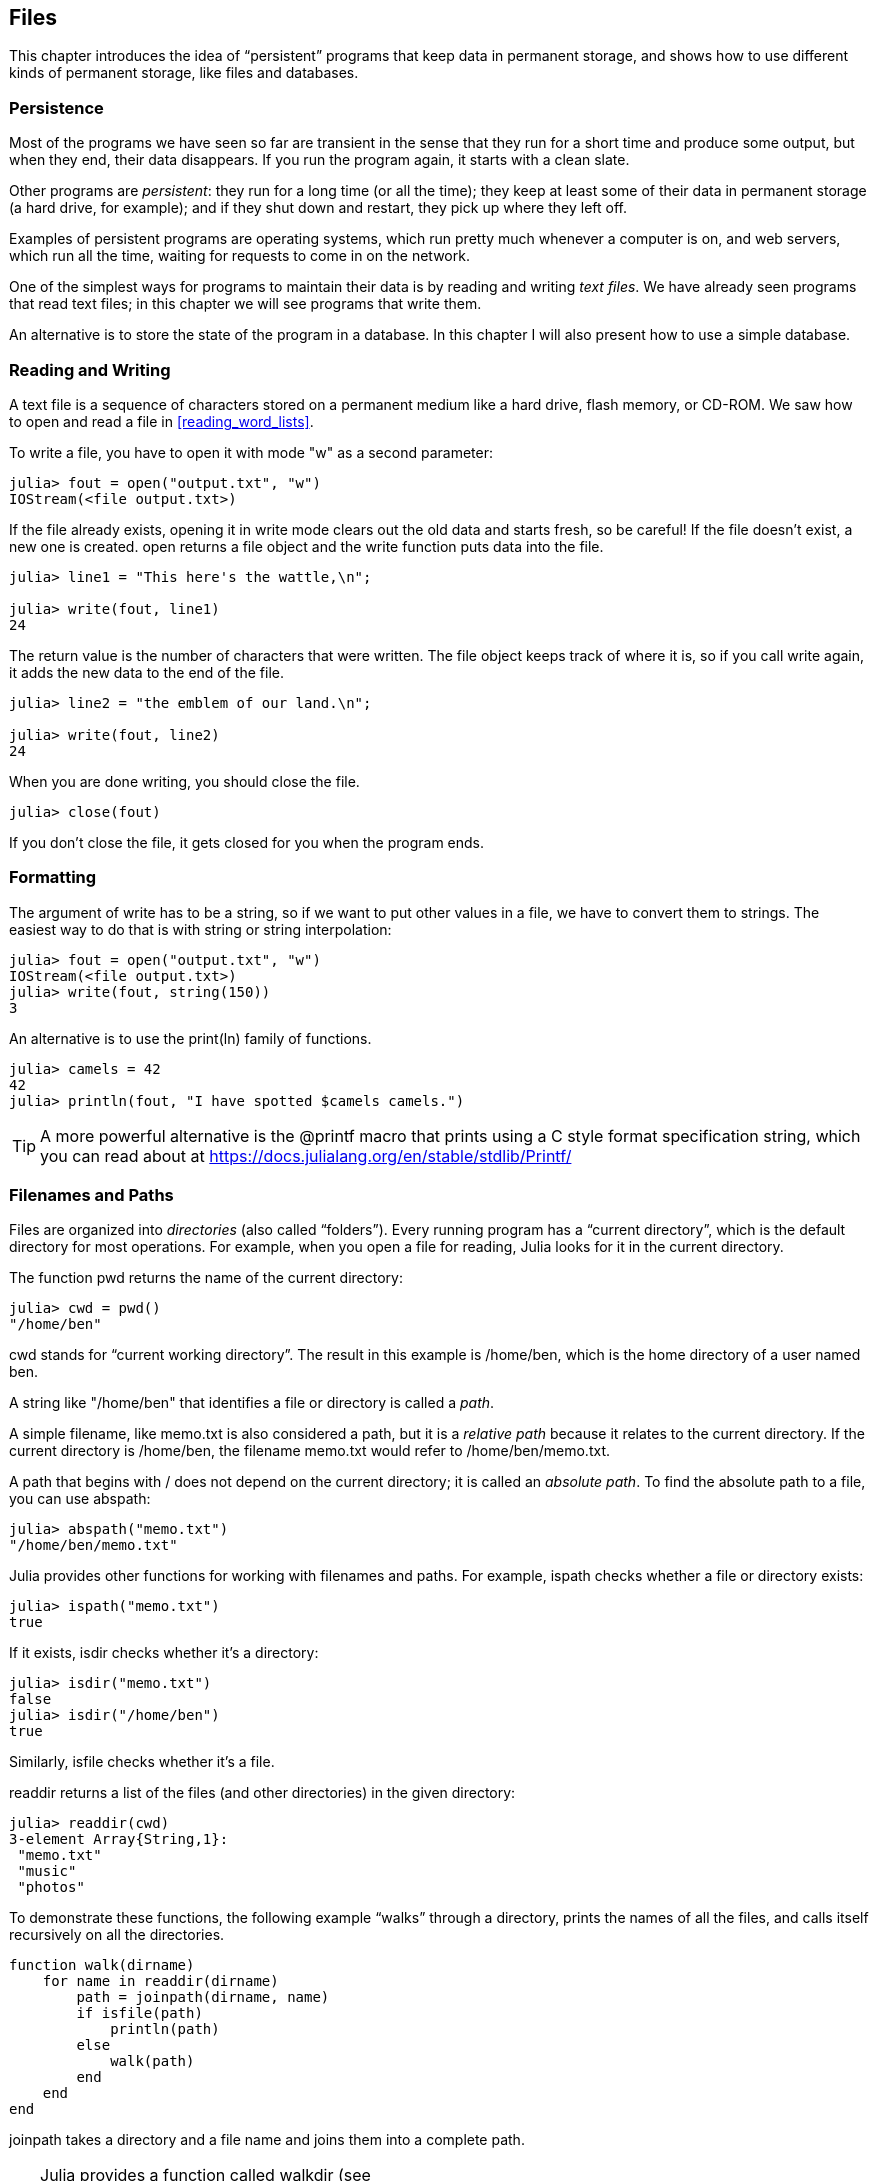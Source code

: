 [[chap14]]
== Files

This chapter introduces the idea of “persistent” programs that keep data in permanent storage, and shows how to use different kinds of permanent storage, like files and databases.


=== Persistence

Most of the programs we have seen so far are transient in the sense that they run for a short time and produce some output, but when they end, their data disappears. If you run the program again, it starts with a clean slate.
(((transient)))

Other programs are _persistent_: they run for a long time (or all the time); they keep at least some of their data in permanent storage (a hard drive, for example); and if they shut down and restart, they pick up where they left off.
(((persistent)))

Examples of persistent programs are operating systems, which run pretty much whenever a computer is on, and web servers, which run all the time, waiting for requests to come in on the network.

One of the simplest ways for programs to maintain their data is by reading and writing _text files_. We have already seen programs that read text files; in this chapter we will see programs that write them.

An alternative is to store the state of the program in a database. In this chapter I will also present how to use a simple database.

[[reading_and_writing]]
=== Reading and Writing

A text file is a sequence of characters stored on a permanent medium like a hard drive, flash memory, or CD-ROM. We saw how to open and read a file in <<reading_word_lists>>.

To write a file, you have to open it with mode +"w"+ as a second parameter:
(((open)))

[source,@julia-repl-test chap14]
----
julia> fout = open("output.txt", "w")
IOStream(<file output.txt>)
----

If the file already exists, opening it in write mode clears out the old data and starts fresh, so be careful! If the file doesn’t exist, a new one is created. +open+ returns a file object and the +write+ function puts data into the file.
(((write)))((("function", "Base", "write", see="write")))

[source,@julia-repl-test chap14]
----
julia> line1 = "This here's the wattle,\n";

julia> write(fout, line1)
24
----

The return value is the number of characters that were written. The file object keeps track of where it is, so if you call +write+ again, it adds the new data to the end of the file.

[source,@julia-repl-test chap14]
----
julia> line2 = "the emblem of our land.\n";

julia> write(fout, line2)
24
----

When you are done writing, you should close the file.
(((close)))

[source,@julia-repl-test chap14]
----
julia> close(fout)

----

If you don’t close the file, it gets closed for you when the program ends.


=== Formatting

The argument of write has to be a string, so if we want to put other values in a file, we have to convert them to strings. The easiest way to do that is with +string+ or string interpolation:
(((string)))(((string interpolation)))

[source,@julia-repl-test chap14]
----
julia> fout = open("output.txt", "w")
IOStream(<file output.txt>)
julia> write(fout, string(150))
3
----

An alternative is to use the +print(ln)+ family of functions.
(((print)))(((println)))

[source,@julia-repl-test chap14]
----
julia> camels = 42
42
julia> println(fout, "I have spotted $camels camels.")

----

[TIP]
====
A more powerful alternative is the +@printf+ macro that prints using a C style format specification string, which you can read about at https://docs.julialang.org/en/stable/stdlib/Printf/
(((@printf)))((("macro", "Printf", "@printf", see="@printf")))(((formatting)))
====


=== Filenames and Paths

Files are organized into _directories_ (also called “folders”). Every running program has a “current directory”, which is the default directory for most operations. For example, when you open a file for reading, Julia looks for it in the current directory.
(((directory)))((("folder", see="directory")))

The function +pwd+ returns the name of the current directory:
(((pwd)))((("function", "Base", "pwd", see="pwd")))

[source,jlcon]
----
julia> cwd = pwd()
"/home/ben"
----

+cwd+ stands for “current working directory”. The result in this example is +/home/ben+, which is the home directory of a user named +ben+.

A string like +"/home/ben"+ that identifies a file or directory is called a _path_.
(((path)))

A simple filename, like +memo.txt+ is also considered a path, but it is a _relative path_ because it relates to the current directory. If the current directory is +/home/ben+, the filename +memo.txt+ would refer to +/home/ben/memo.txt+.
(((relative path)))((("path", "relative", see="relative path")))

A path that begins with +/+ does not depend on the current directory; it is called an _absolute path_. To find the absolute path to a file, you can use +abspath+:
(((absolute path)))((("path", "absolute", see="absolute path")))(((abspath)))((("function", "Base", "abspath", see="abspath")))

[source,jlcon]
----
julia> abspath("memo.txt")
"/home/ben/memo.txt"
----

Julia provides other functions for working with filenames and paths. For example, +ispath+ checks whether a file or directory exists:
(((ispath)))((("function", "Base", "ispath", see="ispath")))

[source,jlcon]
----
julia> ispath("memo.txt")
true
----

If it exists, +isdir+ checks whether it’s a directory:
(((isdir)))((("function", "Base", "isdir", see="isdir")))

[source,jlcon]
----
julia> isdir("memo.txt")
false
julia> isdir("/home/ben")
true
----

Similarly, +isfile+ checks whether it’s a file.
(((isfile)))((("function", "Base", "isfile", see="isfile")))

+readdir+ returns a list of the files (and other directories) in the given directory:
(((readdir)))((("function", "Base", "readdir", see="readdir")))

[source,jlcon]
----
julia> readdir(cwd)
3-element Array{String,1}:
 "memo.txt"
 "music"
 "photos"
----

To demonstrate these functions, the following example “walks” through a directory, prints the names of all the files, and calls itself recursively on all the directories.
(((walk)))((("function", "programmer-defined", "walk", see="walk")))

[source,@julia-setup chap14]
----
function walk(dirname)
    for name in readdir(dirname)
        path = joinpath(dirname, name)
        if isfile(path)
            println(path)
        else
            walk(path)
        end
    end
end
----

+joinpath+ takes a directory and a file name and joins them into a complete path.
(((joinpath)))((("function", "Base", "joinpath", see="joinpath")))

[TIP]
====
Julia provides a function called +walkdir+ (see https://docs.julialang.org/en/stable/base/file/#Base.Filesystem.walkdir) that is similar to this one but more versatile. As an exercise, read the documentation and use it to print the names of the files in a given directory and its subdirectories.
(((walkdir)))((("function", "Base", "walkdir", see="walkdir")))
====


[[catching_exceptions]]
=== Catching Exceptions

A lot of things can go wrong when you try to read and write files. If you try to open a file that doesn’t exist, you get a +SystemError+:
(((SystemError)))((("error", "Base", "SystemError", see="SystemError")))

[source,@julia-repl-test]
----
julia> fin = open("bad_file")
ERROR: SystemError: opening file bad_file: No such file or directory
----

If you don’t have permission to access a file:

[source,@julia-repl-test]
----
julia> fout = open("/etc/passwd", "w")
ERROR: SystemError: opening file /etc/passwd: Operation not permitted
----

To avoid these errors, you could use functions like +ispath+ and +isfile+, but it would take a lot of time and code to check all the possibilities.

It is better to go ahead and try—and deal with problems if they happen—which is exactly what the +try+ statement does. The syntax is similar to an +if+ statement:
(((try statement)))((("statement", "try", see="try statement")))(((try)))((("keyword", "try", see="try")))(((catch)))((("keyword", "catch", see="catch")))(((end)))

[source,julia]
----
try
    fin = open("bad_file.txt")
catch exc
    println("Something went wrong: $exc")
end
----

Julia starts by executing the +try+ clause. If all goes well, it skips the +catch+ clause and proceeds. If an exception occurs, it jumps out of the +try+ clause and runs the +catch+ clause.

Handling an exception with a +try+ statement is called _catching_ an exception. In this example, the except clause prints an error message that is not very helpful. In general, catching an exception gives you a chance to fix the problem, or try again, or at least end the program gracefully.
(((catching an exception)))

In code that performs state changes or uses resources like files, there is typically clean-up work (such as closing files) that needs to be done when the code is finished. Exceptions potentially complicate this task, since they can cause a block of code to exit before reaching its normal end. The +finally+ keyword provides a way to run some code when a given block of code exits, regardless of how it exits:
(((finally)))((("keyword", "finally", see="finally")))

[source,julia]
----
f = open("output.txt")
try
    line = readline(f)
    println(line)
finally
    close(f)
end
----

The function +close+ will always be executed.

[[databases]]
=== Databases

A _database_ is a file that is organized for storing data. Many databases are organized like a dictionary in the sense that they map from keys to values. The biggest difference between a database and a dictionary is that the database is on disk (or other permanent storage), so it persists after the program ends.
(((database)))

ThinkJulia provides an interface to +GDBM+ for creating and updating database files. As an example, I’ll create a database that contains captions for image files.
(((GDBM)))

Opening a database is similar to opening other files:
(((DBM)))((("type", "ThinkJulia", "DBM", see="DBM")))

[source,@julia-repl-test chap14]
----
julia> using ThinkJulia

julia> db = DBM("captions", "c")
DBM(<captions>)
----

The mode "c" means that the database should be created if it doesn’t already exist. The result is a database object that can be used (for most operations) like a dictionary.

When you create a new item, +GDBM+ updates the database file:
(((bracket operator)))

[source,@julia-repl-test chap14]
----
julia> db["cleese.png"] = "Photo of John Cleese."
"Photo of John Cleese."
----

When you access one of the items, +GDBM+ reads the file:

[source,@julia-repl-test chap14]
----
julia> db["cleese.png"]
"Photo of John Cleese."
----

If you make another assignment to an existing key, +GDBM+ replaces the old value:
(((assignment)))

[source,@julia-repl-test chap14]
----
julia> db["cleese.png"] = "Photo of John Cleese doing a silly walk."
"Photo of John Cleese doing a silly walk."
julia> db["cleese.png"]
"Photo of John Cleese doing a silly walk."
----

Some functions having a dictionary as argument, like +keys+ and +values+, don’t work with database objects. But iteration with a +for+ loop works:
(((for statement)))(((iteration)))

[source,julia]
----
for (key, value) in db
    println(key, ": ", value)
end
----

As with other files, you should close the database when you are done:
(((close)))

[source,@julia-repl-test chap14]
----
julia> close(db)

----


=== Serialization

A limitation of +GDBM+ is that the keys and the values have to be strings or byte arrays. If you try to use any other type, you get an error.

The functions +serialize+ and +deserialize+ can help. They translate almost any type of object into a byte array (an iobuffer) suitable for storage in a database, and then translates byte arrays back into objects:
(((Serialization)))((("module", "Serialization", see="Serialization")))(((serialize)))((("function", "Serialization", "serialize", see="serialize)))(((IOBuffer)))((("type", "Base", "IOBuffer", see="IOBuffer")))(((take!)))((("function", "Base", "take!", see="take!")))

[source,@julia-repl-test chap14]
----
julia> using Serialization

julia> io = IOBuffer();

julia> t = [1, 2, 3];

julia> serialize(io, t)
24
julia> print(take!(io))
UInt8[0x37, 0x4a, 0x4c, 0x07, 0x04, 0x00, 0x00, 0x00, 0x15, 0x00, 0x08, 0xe2, 0x01, 0x00, 0x00, 0x00, 0x00, 0x00, 0x00, 0x00, 0x02, 0x00, 0x00, 0x00, 0x00, 0x00, 0x00, 0x00, 0x03, 0x00, 0x00, 0x00, 0x00, 0x00, 0x00, 0x00]
----

The format isn’t obvious to human readers; it is meant to be easy for Julia to interpret. +deserialize+ reconstitutes the object:
(((deserialize)))((("function", "Serialization", "deserialize", see="deserialize)))

[source,@julia-repl-test chap14]
----
julia> io = IOBuffer();

julia> t1 = [1, 2, 3];

julia> serialize(io, t1)
24
julia> s = take!(io);

julia> t2 = deserialize(IOBuffer(s));

julia> print(t2)
[1, 2, 3]
----

+serialize+ and +deserialize+ write to and read from a iobuffer object which represents an in-memory I/O stream. The function +take!+ fetches the contents of the iobuffer as a byte array and resets the iobuffer to its initial state.

Although the new object has the same value as the old, it is not (in general) the same object:

[source,@julia-repl-test chap14]
----
julia> t1 == t2
true
julia> t1 ≡ t2
false
----

In other words, serialization and then deserialization has the same effect as copying the object.
(((copying)))

You can use this to store non-strings in a database. 

[TIP]
====
In fact, this combination is so common that it has been encapsulated in a package called +JLD2+ (see https://github.com/simonster/JLD2.jl).
====


=== Command Objects

Most operating systems provide a command-line interface, also known as a _shell_. Shells usually provide commands to navigate the file system and launch applications. For example, in Unix you can change directories with +cd+, display the contents of a directory with +ls+, and launch a web browser by typing (for example) +firefox+.
(((shell)))(((cd)))

Any program that you can launch from the shell can also be launched from Julia using a _command object_:
(((command object)))(((backticks)))((("``", see="backticks")))

[source,@julia-repl-test chap14]
----
julia> cmd = `echo hello`
`echo hello`
----

Backticks are used to delimit the command.

The function +run+ executes the command:
(((run)))((("function", "Base", "run", see="run"))))

[source,@julia-repl-test chap14]
----
julia> run(cmd);
hello
----

The +hello+ is the output of the echo command, sent to +STDOUT+. The +run+ function itself returns a process object, and throws an +ErrorException+ if the external command fails to run successfully.

If you want to read the output of the external command, +read+ can be used instead:
(((read)))

[source,@julia-repl-test chap14]
----
julia> a = read(cmd, String)
"hello\n"
----

For example, most Unix systems provide a command called +md5sum+ or +md5+ that reads the contents of a file and computes a “checksum”. You can read about MD5 at https://en.wikipedia.org/wiki/Md5. This command provides an efficient way to check whether two files have the same contents. The probability that different contents yield the same checksum is very small (that is, unlikely to happen before the universe collapses).
(((checksum)))(((md5)))(((md5sum)))

You can use a command object to run +md5+ from Julia and get the result:

[source,@julia-repl]
----
filename = "output.txt"
cmd = `md5 $filename`
res = read(cmd, String)
----


=== Modules

Any file that contains Julia code can be imported as a module. For example, suppose you have a file named +"wc.jl"+ with the following code:
(((module)))(((linecount)))((("function", "programmer-defined", "linecount", see="linecount")))(((eachline)))

[source,julia]
----
function linecount(filename)
    count = 0
    for line in eachline(filename)
        count += 1
    end
    count
end

print(linecount("wc.jl"))
----

[source,@julia-eval]
----
file = open("wc.jl", "w")
print(file, """function linecount(filename)
    count = 0
    for line in eachline(filename)
        count += 1
    end
    count
end

print(linecount("wc.jl"))""")
close(file)
----

If you run this program, it reads itself and prints the number of lines in the file, which is 9. You can also include it like this:
(((include)))((("function", "Base", "include", see="include")))

[source,@julia-repl-test]
----
julia> Base.include(Main, "wc.jl")
9
----

The first argument of +include+ is a module. The input source file is evaluated in the scope of that module. The prefix +Base+ is mandatory is this case. Without the prefix +include+ has only one argument, the filename, and the file is evaluated in the scope of the active module. +Main+ corresponds to the +pass:[__main__]+ frame.
(((Main)))(((Base)))

Modules in Julia are separate variable workspaces, i.e. they introduce a new global scope. They are delimited syntactically, inside +module ...  end+. Modules allow you to create top-level definitions without worrying about name conflicts when your code is used together with somebody else's. Within a module, you can control which names from other modules are visible (via ++import++ing), and specify which of your names are intended to be public (via ++export++ing).
(((scope)))(((module)))((("keyword", "module", see="module")))(((end)))(((import)))((("keyword", "import", see="import")))(((export)))((("keyword", "export", see="export")))(((LineCount)))((("module", "LineCount", see="LineCount")))((("function", "LineCount", "linecount", see="linecount")))

[source,julia]
----
module LineCount
    export linecount

    function linecount(filename)
        count = 0
        for line in eachline(filename)
            count += 1
        end
        count
    end
end
----

The module +LineCount+ object provides +linecount+:

[source,julia]
----
julia> using LineCount

julia> linecount("wc.jl")
11
----

[quote]
____
As an exercise, type this example into a file named _wc.jl_, include it into the REPL and enter +using LineCount+.
____

[WARNING]
====
If you import a module that has already been imported, Julia does nothing. It does not re-read the file, even if it has changed.

If you want to reload a module, you have to restart the REPL. A package +Revise+ exists that can keep your sessions running longer (see https://github.com/timholy/Revise.jl).
====


=== Debugging

When you are reading and writing files, you might run into problems with whitespace. These errors can be hard to debug because spaces, tabs and newlines are normally invisible:
(((\n)))(((\t)))

[source,jlcon]
----
julia> s = "1 2\t 3\n 4";

julia> println(s)
1 2     3
 4
----

The built-in function +repr+ can help. It takes any object as an argument and returns a string representation of the object.

(((repr)))((("function", "Base", "repr", see="repr")))

[source,@julia-eval chap14]
----
s = "1 2\t 3\n 4";
----

[source,@julia-repl-test chap14]
----
julia> repr(s)
"\"1 2\\t 3\\n 4\""
----

This can be helpful for debugging.
(((debugging)))

One other problem you might run into is that different systems use different characters to indicate the end of a line. Some systems use a newline, represented +\n+. Others use a return character, represented +\r+. Some use both. If you move files between different systems, these inconsistencies can cause problems.
(((\r)))

For most systems, there are applications to convert from one format to another. You can find them (and read more about this issue) at https://en.wikipedia.org/wiki/Newline. Or, of course, you could write one yourself.


=== Glossary

persistent::
Pertaining to a program that runs indefinitely and keeps at least some of its data in permanent storage.
(((persistent)))

text file::
A sequence of characters stored in permanent storage like a hard drive.
(((text file)))

directory::
A named collection of files, also called a folder.
(((directory)))

path::
A string that identifies a file.
(((path)))

relative path::
A path that starts from the current directory.
(((relative path)))

absolute path::
A path that starts from the topmost directory in the file system.
(((absolute path)))

catch::
To prevent an exception from terminating a program using the +try ... catch ... finally+ statements.
(((catching)))

database::
A file whose contents are organized like a dictionary with keys that correspond to values.
(((database)))

shell::
A program that allows users to type commands and then executes them by starting other programs.
(((shell)))

command object::
An object that represents a shell command, allowing a Julia program to run commands and read the results.
(((command object)))


=== Exercises

[[ex14-1]]
===== Exercise 14-1

Write a function called +sed+ that takes as arguments a pattern string, a replacement string, and two filenames; it should read the first file and write the contents into the second file (creating it if necessary). If the pattern string appears anywhere in the file, it should be replaced with the replacement string.
(((sed)))((("function", "programmer-defined", "sed", see="sed")))

If an error occurs while opening, reading, writing or closing files, your program should catch the exception, print an error message, and exit.

[[ex14-2]]
===== Exercise 14-2

If you have done <<ex12-2>>, you’ll see that a dictionary is created that maps from a sorted string of letters to the list of words that can be spelled with those letters. For example, "+opst"+ maps to the list +["opts", "post", "pots", "spot", "stop", "tops"]+.

Write a module that imports +anagramsets+ and provides two new functions: +storeanagrams+ should store the anagram dictionary using +JLD2+; +readanagrams+ should look up a word and return a list of its anagrams.
(((storeanagrams)))((("function", "programmer-defined", "storeanagrams", see="storeanagrams")))(((readanagrams)))((("function", "programmer-defined", "readanagrams", see="readanagrams")))

[[ex14-3]]
===== Exercise 14-3

In a large collection of MP3 files, there may be more than one copy of the same song, stored in different directories or with different file names. The goal of this exercise is to search for duplicates.

. Write a program that searches a directory and all of its subdirectories, recursively, and returns a list of complete paths for all files with a given suffix (like _.mp3_).

. To recognize duplicates, you can use +md5sum+ or +md5+ to compute a “checksum” for each files. If two files have the same checksum, they probably have the same contents.

. To double-check, you can use the Unix command +diff+.

